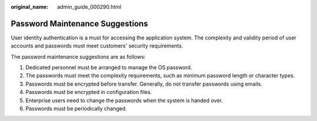 :original_name: admin_guide_000290.html

.. _admin_guide_000290:

Password Maintenance Suggestions
================================

User identity authentication is a must for accessing the application system. The complexity and validity period of user accounts and passwords must meet customers' security requirements.

The password maintenance suggestions are as follows:

#. Dedicated personnel must be arranged to manage the OS password.
#. The passwords must meet the complexity requirements, such as minimum password length or character types.
#. Passwords must be encrypted before transfer. Generally, do not transfer passwords using emails.
#. Passwords must be encrypted in configuration files.
#. Enterprise users need to change the passwords when the system is handed over.
#. Passwords must be periodically changed.
